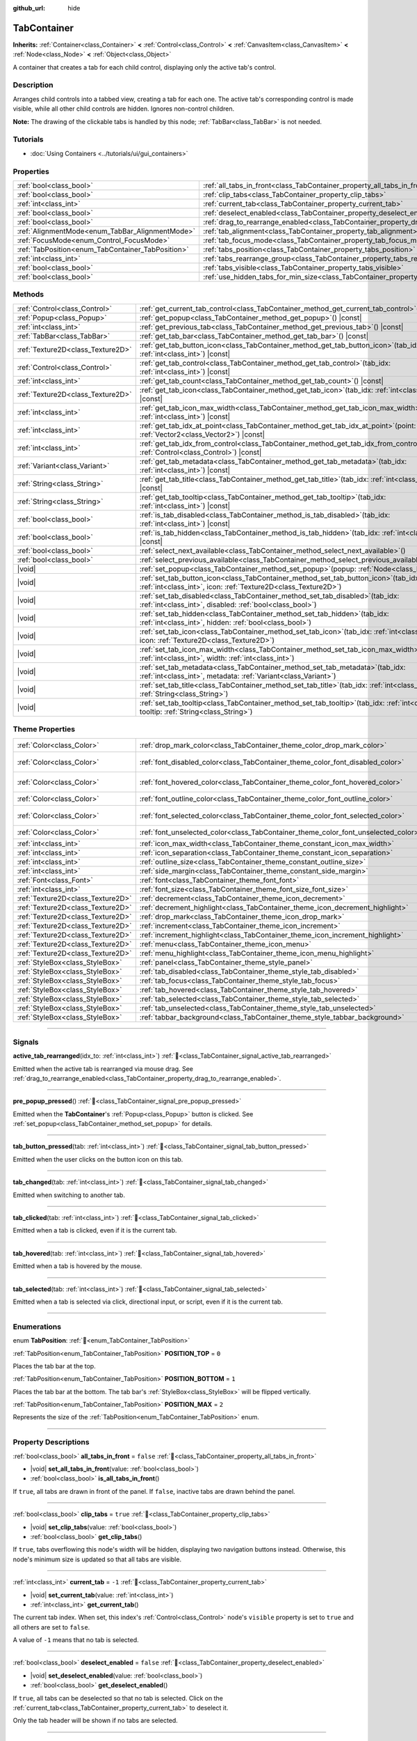:github_url: hide

.. DO NOT EDIT THIS FILE!!!
.. Generated automatically from Redot engine sources.
.. Generator: https://github.com/Redot-Engine/redot-engine/tree/master/doc/tools/make_rst.py.
.. XML source: https://github.com/Redot-Engine/redot-engine/tree/master/doc/classes/TabContainer.xml.

.. _class_TabContainer:

TabContainer
============

**Inherits:** :ref:`Container<class_Container>` **<** :ref:`Control<class_Control>` **<** :ref:`CanvasItem<class_CanvasItem>` **<** :ref:`Node<class_Node>` **<** :ref:`Object<class_Object>`

A container that creates a tab for each child control, displaying only the active tab's control.

.. rst-class:: classref-introduction-group

Description
-----------

Arranges child controls into a tabbed view, creating a tab for each one. The active tab's corresponding control is made visible, while all other child controls are hidden. Ignores non-control children.

\ **Note:** The drawing of the clickable tabs is handled by this node; :ref:`TabBar<class_TabBar>` is not needed.

.. rst-class:: classref-introduction-group

Tutorials
---------

- :doc:`Using Containers <../tutorials/ui/gui_containers>`

.. rst-class:: classref-reftable-group

Properties
----------

.. table::
   :widths: auto

   +---------------------------------------------------+-----------------------------------------------------------------------------------------------+-----------+
   | :ref:`bool<class_bool>`                           | :ref:`all_tabs_in_front<class_TabContainer_property_all_tabs_in_front>`                       | ``false`` |
   +---------------------------------------------------+-----------------------------------------------------------------------------------------------+-----------+
   | :ref:`bool<class_bool>`                           | :ref:`clip_tabs<class_TabContainer_property_clip_tabs>`                                       | ``true``  |
   +---------------------------------------------------+-----------------------------------------------------------------------------------------------+-----------+
   | :ref:`int<class_int>`                             | :ref:`current_tab<class_TabContainer_property_current_tab>`                                   | ``-1``    |
   +---------------------------------------------------+-----------------------------------------------------------------------------------------------+-----------+
   | :ref:`bool<class_bool>`                           | :ref:`deselect_enabled<class_TabContainer_property_deselect_enabled>`                         | ``false`` |
   +---------------------------------------------------+-----------------------------------------------------------------------------------------------+-----------+
   | :ref:`bool<class_bool>`                           | :ref:`drag_to_rearrange_enabled<class_TabContainer_property_drag_to_rearrange_enabled>`       | ``false`` |
   +---------------------------------------------------+-----------------------------------------------------------------------------------------------+-----------+
   | :ref:`AlignmentMode<enum_TabBar_AlignmentMode>`   | :ref:`tab_alignment<class_TabContainer_property_tab_alignment>`                               | ``0``     |
   +---------------------------------------------------+-----------------------------------------------------------------------------------------------+-----------+
   | :ref:`FocusMode<enum_Control_FocusMode>`          | :ref:`tab_focus_mode<class_TabContainer_property_tab_focus_mode>`                             | ``2``     |
   +---------------------------------------------------+-----------------------------------------------------------------------------------------------+-----------+
   | :ref:`TabPosition<enum_TabContainer_TabPosition>` | :ref:`tabs_position<class_TabContainer_property_tabs_position>`                               | ``0``     |
   +---------------------------------------------------+-----------------------------------------------------------------------------------------------+-----------+
   | :ref:`int<class_int>`                             | :ref:`tabs_rearrange_group<class_TabContainer_property_tabs_rearrange_group>`                 | ``-1``    |
   +---------------------------------------------------+-----------------------------------------------------------------------------------------------+-----------+
   | :ref:`bool<class_bool>`                           | :ref:`tabs_visible<class_TabContainer_property_tabs_visible>`                                 | ``true``  |
   +---------------------------------------------------+-----------------------------------------------------------------------------------------------+-----------+
   | :ref:`bool<class_bool>`                           | :ref:`use_hidden_tabs_for_min_size<class_TabContainer_property_use_hidden_tabs_for_min_size>` | ``false`` |
   +---------------------------------------------------+-----------------------------------------------------------------------------------------------+-----------+

.. rst-class:: classref-reftable-group

Methods
-------

.. table::
   :widths: auto

   +-----------------------------------+------------------------------------------------------------------------------------------------------------------------------------------------------------+
   | :ref:`Control<class_Control>`     | :ref:`get_current_tab_control<class_TabContainer_method_get_current_tab_control>`\ (\ ) |const|                                                            |
   +-----------------------------------+------------------------------------------------------------------------------------------------------------------------------------------------------------+
   | :ref:`Popup<class_Popup>`         | :ref:`get_popup<class_TabContainer_method_get_popup>`\ (\ ) |const|                                                                                        |
   +-----------------------------------+------------------------------------------------------------------------------------------------------------------------------------------------------------+
   | :ref:`int<class_int>`             | :ref:`get_previous_tab<class_TabContainer_method_get_previous_tab>`\ (\ ) |const|                                                                          |
   +-----------------------------------+------------------------------------------------------------------------------------------------------------------------------------------------------------+
   | :ref:`TabBar<class_TabBar>`       | :ref:`get_tab_bar<class_TabContainer_method_get_tab_bar>`\ (\ ) |const|                                                                                    |
   +-----------------------------------+------------------------------------------------------------------------------------------------------------------------------------------------------------+
   | :ref:`Texture2D<class_Texture2D>` | :ref:`get_tab_button_icon<class_TabContainer_method_get_tab_button_icon>`\ (\ tab_idx\: :ref:`int<class_int>`\ ) |const|                                   |
   +-----------------------------------+------------------------------------------------------------------------------------------------------------------------------------------------------------+
   | :ref:`Control<class_Control>`     | :ref:`get_tab_control<class_TabContainer_method_get_tab_control>`\ (\ tab_idx\: :ref:`int<class_int>`\ ) |const|                                           |
   +-----------------------------------+------------------------------------------------------------------------------------------------------------------------------------------------------------+
   | :ref:`int<class_int>`             | :ref:`get_tab_count<class_TabContainer_method_get_tab_count>`\ (\ ) |const|                                                                                |
   +-----------------------------------+------------------------------------------------------------------------------------------------------------------------------------------------------------+
   | :ref:`Texture2D<class_Texture2D>` | :ref:`get_tab_icon<class_TabContainer_method_get_tab_icon>`\ (\ tab_idx\: :ref:`int<class_int>`\ ) |const|                                                 |
   +-----------------------------------+------------------------------------------------------------------------------------------------------------------------------------------------------------+
   | :ref:`int<class_int>`             | :ref:`get_tab_icon_max_width<class_TabContainer_method_get_tab_icon_max_width>`\ (\ tab_idx\: :ref:`int<class_int>`\ ) |const|                             |
   +-----------------------------------+------------------------------------------------------------------------------------------------------------------------------------------------------------+
   | :ref:`int<class_int>`             | :ref:`get_tab_idx_at_point<class_TabContainer_method_get_tab_idx_at_point>`\ (\ point\: :ref:`Vector2<class_Vector2>`\ ) |const|                           |
   +-----------------------------------+------------------------------------------------------------------------------------------------------------------------------------------------------------+
   | :ref:`int<class_int>`             | :ref:`get_tab_idx_from_control<class_TabContainer_method_get_tab_idx_from_control>`\ (\ control\: :ref:`Control<class_Control>`\ ) |const|                 |
   +-----------------------------------+------------------------------------------------------------------------------------------------------------------------------------------------------------+
   | :ref:`Variant<class_Variant>`     | :ref:`get_tab_metadata<class_TabContainer_method_get_tab_metadata>`\ (\ tab_idx\: :ref:`int<class_int>`\ ) |const|                                         |
   +-----------------------------------+------------------------------------------------------------------------------------------------------------------------------------------------------------+
   | :ref:`String<class_String>`       | :ref:`get_tab_title<class_TabContainer_method_get_tab_title>`\ (\ tab_idx\: :ref:`int<class_int>`\ ) |const|                                               |
   +-----------------------------------+------------------------------------------------------------------------------------------------------------------------------------------------------------+
   | :ref:`String<class_String>`       | :ref:`get_tab_tooltip<class_TabContainer_method_get_tab_tooltip>`\ (\ tab_idx\: :ref:`int<class_int>`\ ) |const|                                           |
   +-----------------------------------+------------------------------------------------------------------------------------------------------------------------------------------------------------+
   | :ref:`bool<class_bool>`           | :ref:`is_tab_disabled<class_TabContainer_method_is_tab_disabled>`\ (\ tab_idx\: :ref:`int<class_int>`\ ) |const|                                           |
   +-----------------------------------+------------------------------------------------------------------------------------------------------------------------------------------------------------+
   | :ref:`bool<class_bool>`           | :ref:`is_tab_hidden<class_TabContainer_method_is_tab_hidden>`\ (\ tab_idx\: :ref:`int<class_int>`\ ) |const|                                               |
   +-----------------------------------+------------------------------------------------------------------------------------------------------------------------------------------------------------+
   | :ref:`bool<class_bool>`           | :ref:`select_next_available<class_TabContainer_method_select_next_available>`\ (\ )                                                                        |
   +-----------------------------------+------------------------------------------------------------------------------------------------------------------------------------------------------------+
   | :ref:`bool<class_bool>`           | :ref:`select_previous_available<class_TabContainer_method_select_previous_available>`\ (\ )                                                                |
   +-----------------------------------+------------------------------------------------------------------------------------------------------------------------------------------------------------+
   | |void|                            | :ref:`set_popup<class_TabContainer_method_set_popup>`\ (\ popup\: :ref:`Node<class_Node>`\ )                                                               |
   +-----------------------------------+------------------------------------------------------------------------------------------------------------------------------------------------------------+
   | |void|                            | :ref:`set_tab_button_icon<class_TabContainer_method_set_tab_button_icon>`\ (\ tab_idx\: :ref:`int<class_int>`, icon\: :ref:`Texture2D<class_Texture2D>`\ ) |
   +-----------------------------------+------------------------------------------------------------------------------------------------------------------------------------------------------------+
   | |void|                            | :ref:`set_tab_disabled<class_TabContainer_method_set_tab_disabled>`\ (\ tab_idx\: :ref:`int<class_int>`, disabled\: :ref:`bool<class_bool>`\ )             |
   +-----------------------------------+------------------------------------------------------------------------------------------------------------------------------------------------------------+
   | |void|                            | :ref:`set_tab_hidden<class_TabContainer_method_set_tab_hidden>`\ (\ tab_idx\: :ref:`int<class_int>`, hidden\: :ref:`bool<class_bool>`\ )                   |
   +-----------------------------------+------------------------------------------------------------------------------------------------------------------------------------------------------------+
   | |void|                            | :ref:`set_tab_icon<class_TabContainer_method_set_tab_icon>`\ (\ tab_idx\: :ref:`int<class_int>`, icon\: :ref:`Texture2D<class_Texture2D>`\ )               |
   +-----------------------------------+------------------------------------------------------------------------------------------------------------------------------------------------------------+
   | |void|                            | :ref:`set_tab_icon_max_width<class_TabContainer_method_set_tab_icon_max_width>`\ (\ tab_idx\: :ref:`int<class_int>`, width\: :ref:`int<class_int>`\ )      |
   +-----------------------------------+------------------------------------------------------------------------------------------------------------------------------------------------------------+
   | |void|                            | :ref:`set_tab_metadata<class_TabContainer_method_set_tab_metadata>`\ (\ tab_idx\: :ref:`int<class_int>`, metadata\: :ref:`Variant<class_Variant>`\ )       |
   +-----------------------------------+------------------------------------------------------------------------------------------------------------------------------------------------------------+
   | |void|                            | :ref:`set_tab_title<class_TabContainer_method_set_tab_title>`\ (\ tab_idx\: :ref:`int<class_int>`, title\: :ref:`String<class_String>`\ )                  |
   +-----------------------------------+------------------------------------------------------------------------------------------------------------------------------------------------------------+
   | |void|                            | :ref:`set_tab_tooltip<class_TabContainer_method_set_tab_tooltip>`\ (\ tab_idx\: :ref:`int<class_int>`, tooltip\: :ref:`String<class_String>`\ )            |
   +-----------------------------------+------------------------------------------------------------------------------------------------------------------------------------------------------------+

.. rst-class:: classref-reftable-group

Theme Properties
----------------

.. table::
   :widths: auto

   +-----------------------------------+------------------------------------------------------------------------------------+-------------------------------------+
   | :ref:`Color<class_Color>`         | :ref:`drop_mark_color<class_TabContainer_theme_color_drop_mark_color>`             | ``Color(1, 1, 1, 1)``               |
   +-----------------------------------+------------------------------------------------------------------------------------+-------------------------------------+
   | :ref:`Color<class_Color>`         | :ref:`font_disabled_color<class_TabContainer_theme_color_font_disabled_color>`     | ``Color(0.875, 0.875, 0.875, 0.5)`` |
   +-----------------------------------+------------------------------------------------------------------------------------+-------------------------------------+
   | :ref:`Color<class_Color>`         | :ref:`font_hovered_color<class_TabContainer_theme_color_font_hovered_color>`       | ``Color(0.95, 0.95, 0.95, 1)``      |
   +-----------------------------------+------------------------------------------------------------------------------------+-------------------------------------+
   | :ref:`Color<class_Color>`         | :ref:`font_outline_color<class_TabContainer_theme_color_font_outline_color>`       | ``Color(0, 0, 0, 1)``               |
   +-----------------------------------+------------------------------------------------------------------------------------+-------------------------------------+
   | :ref:`Color<class_Color>`         | :ref:`font_selected_color<class_TabContainer_theme_color_font_selected_color>`     | ``Color(0.95, 0.95, 0.95, 1)``      |
   +-----------------------------------+------------------------------------------------------------------------------------+-------------------------------------+
   | :ref:`Color<class_Color>`         | :ref:`font_unselected_color<class_TabContainer_theme_color_font_unselected_color>` | ``Color(0.7, 0.7, 0.7, 1)``         |
   +-----------------------------------+------------------------------------------------------------------------------------+-------------------------------------+
   | :ref:`int<class_int>`             | :ref:`icon_max_width<class_TabContainer_theme_constant_icon_max_width>`            | ``0``                               |
   +-----------------------------------+------------------------------------------------------------------------------------+-------------------------------------+
   | :ref:`int<class_int>`             | :ref:`icon_separation<class_TabContainer_theme_constant_icon_separation>`          | ``4``                               |
   +-----------------------------------+------------------------------------------------------------------------------------+-------------------------------------+
   | :ref:`int<class_int>`             | :ref:`outline_size<class_TabContainer_theme_constant_outline_size>`                | ``0``                               |
   +-----------------------------------+------------------------------------------------------------------------------------+-------------------------------------+
   | :ref:`int<class_int>`             | :ref:`side_margin<class_TabContainer_theme_constant_side_margin>`                  | ``8``                               |
   +-----------------------------------+------------------------------------------------------------------------------------+-------------------------------------+
   | :ref:`Font<class_Font>`           | :ref:`font<class_TabContainer_theme_font_font>`                                    |                                     |
   +-----------------------------------+------------------------------------------------------------------------------------+-------------------------------------+
   | :ref:`int<class_int>`             | :ref:`font_size<class_TabContainer_theme_font_size_font_size>`                     |                                     |
   +-----------------------------------+------------------------------------------------------------------------------------+-------------------------------------+
   | :ref:`Texture2D<class_Texture2D>` | :ref:`decrement<class_TabContainer_theme_icon_decrement>`                          |                                     |
   +-----------------------------------+------------------------------------------------------------------------------------+-------------------------------------+
   | :ref:`Texture2D<class_Texture2D>` | :ref:`decrement_highlight<class_TabContainer_theme_icon_decrement_highlight>`      |                                     |
   +-----------------------------------+------------------------------------------------------------------------------------+-------------------------------------+
   | :ref:`Texture2D<class_Texture2D>` | :ref:`drop_mark<class_TabContainer_theme_icon_drop_mark>`                          |                                     |
   +-----------------------------------+------------------------------------------------------------------------------------+-------------------------------------+
   | :ref:`Texture2D<class_Texture2D>` | :ref:`increment<class_TabContainer_theme_icon_increment>`                          |                                     |
   +-----------------------------------+------------------------------------------------------------------------------------+-------------------------------------+
   | :ref:`Texture2D<class_Texture2D>` | :ref:`increment_highlight<class_TabContainer_theme_icon_increment_highlight>`      |                                     |
   +-----------------------------------+------------------------------------------------------------------------------------+-------------------------------------+
   | :ref:`Texture2D<class_Texture2D>` | :ref:`menu<class_TabContainer_theme_icon_menu>`                                    |                                     |
   +-----------------------------------+------------------------------------------------------------------------------------+-------------------------------------+
   | :ref:`Texture2D<class_Texture2D>` | :ref:`menu_highlight<class_TabContainer_theme_icon_menu_highlight>`                |                                     |
   +-----------------------------------+------------------------------------------------------------------------------------+-------------------------------------+
   | :ref:`StyleBox<class_StyleBox>`   | :ref:`panel<class_TabContainer_theme_style_panel>`                                 |                                     |
   +-----------------------------------+------------------------------------------------------------------------------------+-------------------------------------+
   | :ref:`StyleBox<class_StyleBox>`   | :ref:`tab_disabled<class_TabContainer_theme_style_tab_disabled>`                   |                                     |
   +-----------------------------------+------------------------------------------------------------------------------------+-------------------------------------+
   | :ref:`StyleBox<class_StyleBox>`   | :ref:`tab_focus<class_TabContainer_theme_style_tab_focus>`                         |                                     |
   +-----------------------------------+------------------------------------------------------------------------------------+-------------------------------------+
   | :ref:`StyleBox<class_StyleBox>`   | :ref:`tab_hovered<class_TabContainer_theme_style_tab_hovered>`                     |                                     |
   +-----------------------------------+------------------------------------------------------------------------------------+-------------------------------------+
   | :ref:`StyleBox<class_StyleBox>`   | :ref:`tab_selected<class_TabContainer_theme_style_tab_selected>`                   |                                     |
   +-----------------------------------+------------------------------------------------------------------------------------+-------------------------------------+
   | :ref:`StyleBox<class_StyleBox>`   | :ref:`tab_unselected<class_TabContainer_theme_style_tab_unselected>`               |                                     |
   +-----------------------------------+------------------------------------------------------------------------------------+-------------------------------------+
   | :ref:`StyleBox<class_StyleBox>`   | :ref:`tabbar_background<class_TabContainer_theme_style_tabbar_background>`         |                                     |
   +-----------------------------------+------------------------------------------------------------------------------------+-------------------------------------+

.. rst-class:: classref-section-separator

----

.. rst-class:: classref-descriptions-group

Signals
-------

.. _class_TabContainer_signal_active_tab_rearranged:

.. rst-class:: classref-signal

**active_tab_rearranged**\ (\ idx_to\: :ref:`int<class_int>`\ ) :ref:`🔗<class_TabContainer_signal_active_tab_rearranged>`

Emitted when the active tab is rearranged via mouse drag. See :ref:`drag_to_rearrange_enabled<class_TabContainer_property_drag_to_rearrange_enabled>`.

.. rst-class:: classref-item-separator

----

.. _class_TabContainer_signal_pre_popup_pressed:

.. rst-class:: classref-signal

**pre_popup_pressed**\ (\ ) :ref:`🔗<class_TabContainer_signal_pre_popup_pressed>`

Emitted when the **TabContainer**'s :ref:`Popup<class_Popup>` button is clicked. See :ref:`set_popup<class_TabContainer_method_set_popup>` for details.

.. rst-class:: classref-item-separator

----

.. _class_TabContainer_signal_tab_button_pressed:

.. rst-class:: classref-signal

**tab_button_pressed**\ (\ tab\: :ref:`int<class_int>`\ ) :ref:`🔗<class_TabContainer_signal_tab_button_pressed>`

Emitted when the user clicks on the button icon on this tab.

.. rst-class:: classref-item-separator

----

.. _class_TabContainer_signal_tab_changed:

.. rst-class:: classref-signal

**tab_changed**\ (\ tab\: :ref:`int<class_int>`\ ) :ref:`🔗<class_TabContainer_signal_tab_changed>`

Emitted when switching to another tab.

.. rst-class:: classref-item-separator

----

.. _class_TabContainer_signal_tab_clicked:

.. rst-class:: classref-signal

**tab_clicked**\ (\ tab\: :ref:`int<class_int>`\ ) :ref:`🔗<class_TabContainer_signal_tab_clicked>`

Emitted when a tab is clicked, even if it is the current tab.

.. rst-class:: classref-item-separator

----

.. _class_TabContainer_signal_tab_hovered:

.. rst-class:: classref-signal

**tab_hovered**\ (\ tab\: :ref:`int<class_int>`\ ) :ref:`🔗<class_TabContainer_signal_tab_hovered>`

Emitted when a tab is hovered by the mouse.

.. rst-class:: classref-item-separator

----

.. _class_TabContainer_signal_tab_selected:

.. rst-class:: classref-signal

**tab_selected**\ (\ tab\: :ref:`int<class_int>`\ ) :ref:`🔗<class_TabContainer_signal_tab_selected>`

Emitted when a tab is selected via click, directional input, or script, even if it is the current tab.

.. rst-class:: classref-section-separator

----

.. rst-class:: classref-descriptions-group

Enumerations
------------

.. _enum_TabContainer_TabPosition:

.. rst-class:: classref-enumeration

enum **TabPosition**: :ref:`🔗<enum_TabContainer_TabPosition>`

.. _class_TabContainer_constant_POSITION_TOP:

.. rst-class:: classref-enumeration-constant

:ref:`TabPosition<enum_TabContainer_TabPosition>` **POSITION_TOP** = ``0``

Places the tab bar at the top.

.. _class_TabContainer_constant_POSITION_BOTTOM:

.. rst-class:: classref-enumeration-constant

:ref:`TabPosition<enum_TabContainer_TabPosition>` **POSITION_BOTTOM** = ``1``

Places the tab bar at the bottom. The tab bar's :ref:`StyleBox<class_StyleBox>` will be flipped vertically.

.. _class_TabContainer_constant_POSITION_MAX:

.. rst-class:: classref-enumeration-constant

:ref:`TabPosition<enum_TabContainer_TabPosition>` **POSITION_MAX** = ``2``

Represents the size of the :ref:`TabPosition<enum_TabContainer_TabPosition>` enum.

.. rst-class:: classref-section-separator

----

.. rst-class:: classref-descriptions-group

Property Descriptions
---------------------

.. _class_TabContainer_property_all_tabs_in_front:

.. rst-class:: classref-property

:ref:`bool<class_bool>` **all_tabs_in_front** = ``false`` :ref:`🔗<class_TabContainer_property_all_tabs_in_front>`

.. rst-class:: classref-property-setget

- |void| **set_all_tabs_in_front**\ (\ value\: :ref:`bool<class_bool>`\ )
- :ref:`bool<class_bool>` **is_all_tabs_in_front**\ (\ )

If ``true``, all tabs are drawn in front of the panel. If ``false``, inactive tabs are drawn behind the panel.

.. rst-class:: classref-item-separator

----

.. _class_TabContainer_property_clip_tabs:

.. rst-class:: classref-property

:ref:`bool<class_bool>` **clip_tabs** = ``true`` :ref:`🔗<class_TabContainer_property_clip_tabs>`

.. rst-class:: classref-property-setget

- |void| **set_clip_tabs**\ (\ value\: :ref:`bool<class_bool>`\ )
- :ref:`bool<class_bool>` **get_clip_tabs**\ (\ )

If ``true``, tabs overflowing this node's width will be hidden, displaying two navigation buttons instead. Otherwise, this node's minimum size is updated so that all tabs are visible.

.. rst-class:: classref-item-separator

----

.. _class_TabContainer_property_current_tab:

.. rst-class:: classref-property

:ref:`int<class_int>` **current_tab** = ``-1`` :ref:`🔗<class_TabContainer_property_current_tab>`

.. rst-class:: classref-property-setget

- |void| **set_current_tab**\ (\ value\: :ref:`int<class_int>`\ )
- :ref:`int<class_int>` **get_current_tab**\ (\ )

The current tab index. When set, this index's :ref:`Control<class_Control>` node's ``visible`` property is set to ``true`` and all others are set to ``false``.

A value of ``-1`` means that no tab is selected.

.. rst-class:: classref-item-separator

----

.. _class_TabContainer_property_deselect_enabled:

.. rst-class:: classref-property

:ref:`bool<class_bool>` **deselect_enabled** = ``false`` :ref:`🔗<class_TabContainer_property_deselect_enabled>`

.. rst-class:: classref-property-setget

- |void| **set_deselect_enabled**\ (\ value\: :ref:`bool<class_bool>`\ )
- :ref:`bool<class_bool>` **get_deselect_enabled**\ (\ )

If ``true``, all tabs can be deselected so that no tab is selected. Click on the :ref:`current_tab<class_TabContainer_property_current_tab>` to deselect it.

Only the tab header will be shown if no tabs are selected.

.. rst-class:: classref-item-separator

----

.. _class_TabContainer_property_drag_to_rearrange_enabled:

.. rst-class:: classref-property

:ref:`bool<class_bool>` **drag_to_rearrange_enabled** = ``false`` :ref:`🔗<class_TabContainer_property_drag_to_rearrange_enabled>`

.. rst-class:: classref-property-setget

- |void| **set_drag_to_rearrange_enabled**\ (\ value\: :ref:`bool<class_bool>`\ )
- :ref:`bool<class_bool>` **get_drag_to_rearrange_enabled**\ (\ )

If ``true``, tabs can be rearranged with mouse drag.

.. rst-class:: classref-item-separator

----

.. _class_TabContainer_property_tab_alignment:

.. rst-class:: classref-property

:ref:`AlignmentMode<enum_TabBar_AlignmentMode>` **tab_alignment** = ``0`` :ref:`🔗<class_TabContainer_property_tab_alignment>`

.. rst-class:: classref-property-setget

- |void| **set_tab_alignment**\ (\ value\: :ref:`AlignmentMode<enum_TabBar_AlignmentMode>`\ )
- :ref:`AlignmentMode<enum_TabBar_AlignmentMode>` **get_tab_alignment**\ (\ )

Sets the position at which tabs will be placed. See :ref:`AlignmentMode<enum_TabBar_AlignmentMode>` for details.

.. rst-class:: classref-item-separator

----

.. _class_TabContainer_property_tab_focus_mode:

.. rst-class:: classref-property

:ref:`FocusMode<enum_Control_FocusMode>` **tab_focus_mode** = ``2`` :ref:`🔗<class_TabContainer_property_tab_focus_mode>`

.. rst-class:: classref-property-setget

- |void| **set_tab_focus_mode**\ (\ value\: :ref:`FocusMode<enum_Control_FocusMode>`\ )
- :ref:`FocusMode<enum_Control_FocusMode>` **get_tab_focus_mode**\ (\ )

The focus access mode for the internal :ref:`TabBar<class_TabBar>` node.

.. rst-class:: classref-item-separator

----

.. _class_TabContainer_property_tabs_position:

.. rst-class:: classref-property

:ref:`TabPosition<enum_TabContainer_TabPosition>` **tabs_position** = ``0`` :ref:`🔗<class_TabContainer_property_tabs_position>`

.. rst-class:: classref-property-setget

- |void| **set_tabs_position**\ (\ value\: :ref:`TabPosition<enum_TabContainer_TabPosition>`\ )
- :ref:`TabPosition<enum_TabContainer_TabPosition>` **get_tabs_position**\ (\ )

Sets the position of the tab bar. See :ref:`TabPosition<enum_TabContainer_TabPosition>` for details.

.. rst-class:: classref-item-separator

----

.. _class_TabContainer_property_tabs_rearrange_group:

.. rst-class:: classref-property

:ref:`int<class_int>` **tabs_rearrange_group** = ``-1`` :ref:`🔗<class_TabContainer_property_tabs_rearrange_group>`

.. rst-class:: classref-property-setget

- |void| **set_tabs_rearrange_group**\ (\ value\: :ref:`int<class_int>`\ )
- :ref:`int<class_int>` **get_tabs_rearrange_group**\ (\ )

**TabContainer**\ s with the same rearrange group ID will allow dragging the tabs between them. Enable drag with :ref:`drag_to_rearrange_enabled<class_TabContainer_property_drag_to_rearrange_enabled>`.

Setting this to ``-1`` will disable rearranging between **TabContainer**\ s.

.. rst-class:: classref-item-separator

----

.. _class_TabContainer_property_tabs_visible:

.. rst-class:: classref-property

:ref:`bool<class_bool>` **tabs_visible** = ``true`` :ref:`🔗<class_TabContainer_property_tabs_visible>`

.. rst-class:: classref-property-setget

- |void| **set_tabs_visible**\ (\ value\: :ref:`bool<class_bool>`\ )
- :ref:`bool<class_bool>` **are_tabs_visible**\ (\ )

If ``true``, tabs are visible. If ``false``, tabs' content and titles are hidden.

.. rst-class:: classref-item-separator

----

.. _class_TabContainer_property_use_hidden_tabs_for_min_size:

.. rst-class:: classref-property

:ref:`bool<class_bool>` **use_hidden_tabs_for_min_size** = ``false`` :ref:`🔗<class_TabContainer_property_use_hidden_tabs_for_min_size>`

.. rst-class:: classref-property-setget

- |void| **set_use_hidden_tabs_for_min_size**\ (\ value\: :ref:`bool<class_bool>`\ )
- :ref:`bool<class_bool>` **get_use_hidden_tabs_for_min_size**\ (\ )

If ``true``, child :ref:`Control<class_Control>` nodes that are hidden have their minimum size take into account in the total, instead of only the currently visible one.

.. rst-class:: classref-section-separator

----

.. rst-class:: classref-descriptions-group

Method Descriptions
-------------------

.. _class_TabContainer_method_get_current_tab_control:

.. rst-class:: classref-method

:ref:`Control<class_Control>` **get_current_tab_control**\ (\ ) |const| :ref:`🔗<class_TabContainer_method_get_current_tab_control>`

Returns the child :ref:`Control<class_Control>` node located at the active tab index.

.. rst-class:: classref-item-separator

----

.. _class_TabContainer_method_get_popup:

.. rst-class:: classref-method

:ref:`Popup<class_Popup>` **get_popup**\ (\ ) |const| :ref:`🔗<class_TabContainer_method_get_popup>`

Returns the :ref:`Popup<class_Popup>` node instance if one has been set already with :ref:`set_popup<class_TabContainer_method_set_popup>`.

\ **Warning:** This is a required internal node, removing and freeing it may cause a crash. If you wish to hide it or any of its children, use their :ref:`Window.visible<class_Window_property_visible>` property.

.. rst-class:: classref-item-separator

----

.. _class_TabContainer_method_get_previous_tab:

.. rst-class:: classref-method

:ref:`int<class_int>` **get_previous_tab**\ (\ ) |const| :ref:`🔗<class_TabContainer_method_get_previous_tab>`

Returns the previously active tab index.

.. rst-class:: classref-item-separator

----

.. _class_TabContainer_method_get_tab_bar:

.. rst-class:: classref-method

:ref:`TabBar<class_TabBar>` **get_tab_bar**\ (\ ) |const| :ref:`🔗<class_TabContainer_method_get_tab_bar>`

Returns the :ref:`TabBar<class_TabBar>` contained in this container.

\ **Warning:** This is a required internal node, removing and freeing it or editing its tabs may cause a crash. If you wish to edit the tabs, use the methods provided in **TabContainer**.

.. rst-class:: classref-item-separator

----

.. _class_TabContainer_method_get_tab_button_icon:

.. rst-class:: classref-method

:ref:`Texture2D<class_Texture2D>` **get_tab_button_icon**\ (\ tab_idx\: :ref:`int<class_int>`\ ) |const| :ref:`🔗<class_TabContainer_method_get_tab_button_icon>`

Returns the button icon from the tab at index ``tab_idx``.

.. rst-class:: classref-item-separator

----

.. _class_TabContainer_method_get_tab_control:

.. rst-class:: classref-method

:ref:`Control<class_Control>` **get_tab_control**\ (\ tab_idx\: :ref:`int<class_int>`\ ) |const| :ref:`🔗<class_TabContainer_method_get_tab_control>`

Returns the :ref:`Control<class_Control>` node from the tab at index ``tab_idx``.

.. rst-class:: classref-item-separator

----

.. _class_TabContainer_method_get_tab_count:

.. rst-class:: classref-method

:ref:`int<class_int>` **get_tab_count**\ (\ ) |const| :ref:`🔗<class_TabContainer_method_get_tab_count>`

Returns the number of tabs.

.. rst-class:: classref-item-separator

----

.. _class_TabContainer_method_get_tab_icon:

.. rst-class:: classref-method

:ref:`Texture2D<class_Texture2D>` **get_tab_icon**\ (\ tab_idx\: :ref:`int<class_int>`\ ) |const| :ref:`🔗<class_TabContainer_method_get_tab_icon>`

Returns the :ref:`Texture2D<class_Texture2D>` for the tab at index ``tab_idx`` or ``null`` if the tab has no :ref:`Texture2D<class_Texture2D>`.

.. rst-class:: classref-item-separator

----

.. _class_TabContainer_method_get_tab_icon_max_width:

.. rst-class:: classref-method

:ref:`int<class_int>` **get_tab_icon_max_width**\ (\ tab_idx\: :ref:`int<class_int>`\ ) |const| :ref:`🔗<class_TabContainer_method_get_tab_icon_max_width>`

Returns the maximum allowed width of the icon for the tab at index ``tab_idx``.

.. rst-class:: classref-item-separator

----

.. _class_TabContainer_method_get_tab_idx_at_point:

.. rst-class:: classref-method

:ref:`int<class_int>` **get_tab_idx_at_point**\ (\ point\: :ref:`Vector2<class_Vector2>`\ ) |const| :ref:`🔗<class_TabContainer_method_get_tab_idx_at_point>`

Returns the index of the tab at local coordinates ``point``. Returns ``-1`` if the point is outside the control boundaries or if there's no tab at the queried position.

.. rst-class:: classref-item-separator

----

.. _class_TabContainer_method_get_tab_idx_from_control:

.. rst-class:: classref-method

:ref:`int<class_int>` **get_tab_idx_from_control**\ (\ control\: :ref:`Control<class_Control>`\ ) |const| :ref:`🔗<class_TabContainer_method_get_tab_idx_from_control>`

Returns the index of the tab tied to the given ``control``. The control must be a child of the **TabContainer**.

.. rst-class:: classref-item-separator

----

.. _class_TabContainer_method_get_tab_metadata:

.. rst-class:: classref-method

:ref:`Variant<class_Variant>` **get_tab_metadata**\ (\ tab_idx\: :ref:`int<class_int>`\ ) |const| :ref:`🔗<class_TabContainer_method_get_tab_metadata>`

Returns the metadata value set to the tab at index ``tab_idx`` using :ref:`set_tab_metadata<class_TabContainer_method_set_tab_metadata>`. If no metadata was previously set, returns ``null`` by default.

.. rst-class:: classref-item-separator

----

.. _class_TabContainer_method_get_tab_title:

.. rst-class:: classref-method

:ref:`String<class_String>` **get_tab_title**\ (\ tab_idx\: :ref:`int<class_int>`\ ) |const| :ref:`🔗<class_TabContainer_method_get_tab_title>`

Returns the title of the tab at index ``tab_idx``. Tab titles default to the name of the indexed child node, but this can be overridden with :ref:`set_tab_title<class_TabContainer_method_set_tab_title>`.

.. rst-class:: classref-item-separator

----

.. _class_TabContainer_method_get_tab_tooltip:

.. rst-class:: classref-method

:ref:`String<class_String>` **get_tab_tooltip**\ (\ tab_idx\: :ref:`int<class_int>`\ ) |const| :ref:`🔗<class_TabContainer_method_get_tab_tooltip>`

Returns the tooltip text of the tab at index ``tab_idx``.

.. rst-class:: classref-item-separator

----

.. _class_TabContainer_method_is_tab_disabled:

.. rst-class:: classref-method

:ref:`bool<class_bool>` **is_tab_disabled**\ (\ tab_idx\: :ref:`int<class_int>`\ ) |const| :ref:`🔗<class_TabContainer_method_is_tab_disabled>`

Returns ``true`` if the tab at index ``tab_idx`` is disabled.

.. rst-class:: classref-item-separator

----

.. _class_TabContainer_method_is_tab_hidden:

.. rst-class:: classref-method

:ref:`bool<class_bool>` **is_tab_hidden**\ (\ tab_idx\: :ref:`int<class_int>`\ ) |const| :ref:`🔗<class_TabContainer_method_is_tab_hidden>`

Returns ``true`` if the tab at index ``tab_idx`` is hidden.

.. rst-class:: classref-item-separator

----

.. _class_TabContainer_method_select_next_available:

.. rst-class:: classref-method

:ref:`bool<class_bool>` **select_next_available**\ (\ ) :ref:`🔗<class_TabContainer_method_select_next_available>`

Selects the first available tab with greater index than the currently selected. Returns ``true`` if tab selection changed.

.. rst-class:: classref-item-separator

----

.. _class_TabContainer_method_select_previous_available:

.. rst-class:: classref-method

:ref:`bool<class_bool>` **select_previous_available**\ (\ ) :ref:`🔗<class_TabContainer_method_select_previous_available>`

Selects the first available tab with lower index than the currently selected. Returns ``true`` if tab selection changed.

.. rst-class:: classref-item-separator

----

.. _class_TabContainer_method_set_popup:

.. rst-class:: classref-method

|void| **set_popup**\ (\ popup\: :ref:`Node<class_Node>`\ ) :ref:`🔗<class_TabContainer_method_set_popup>`

If set on a :ref:`Popup<class_Popup>` node instance, a popup menu icon appears in the top-right corner of the **TabContainer** (setting it to ``null`` will make it go away). Clicking it will expand the :ref:`Popup<class_Popup>` node.

.. rst-class:: classref-item-separator

----

.. _class_TabContainer_method_set_tab_button_icon:

.. rst-class:: classref-method

|void| **set_tab_button_icon**\ (\ tab_idx\: :ref:`int<class_int>`, icon\: :ref:`Texture2D<class_Texture2D>`\ ) :ref:`🔗<class_TabContainer_method_set_tab_button_icon>`

Sets the button icon from the tab at index ``tab_idx``.

.. rst-class:: classref-item-separator

----

.. _class_TabContainer_method_set_tab_disabled:

.. rst-class:: classref-method

|void| **set_tab_disabled**\ (\ tab_idx\: :ref:`int<class_int>`, disabled\: :ref:`bool<class_bool>`\ ) :ref:`🔗<class_TabContainer_method_set_tab_disabled>`

If ``disabled`` is ``true``, disables the tab at index ``tab_idx``, making it non-interactable.

.. rst-class:: classref-item-separator

----

.. _class_TabContainer_method_set_tab_hidden:

.. rst-class:: classref-method

|void| **set_tab_hidden**\ (\ tab_idx\: :ref:`int<class_int>`, hidden\: :ref:`bool<class_bool>`\ ) :ref:`🔗<class_TabContainer_method_set_tab_hidden>`

If ``hidden`` is ``true``, hides the tab at index ``tab_idx``, making it disappear from the tab area.

.. rst-class:: classref-item-separator

----

.. _class_TabContainer_method_set_tab_icon:

.. rst-class:: classref-method

|void| **set_tab_icon**\ (\ tab_idx\: :ref:`int<class_int>`, icon\: :ref:`Texture2D<class_Texture2D>`\ ) :ref:`🔗<class_TabContainer_method_set_tab_icon>`

Sets an icon for the tab at index ``tab_idx``.

.. rst-class:: classref-item-separator

----

.. _class_TabContainer_method_set_tab_icon_max_width:

.. rst-class:: classref-method

|void| **set_tab_icon_max_width**\ (\ tab_idx\: :ref:`int<class_int>`, width\: :ref:`int<class_int>`\ ) :ref:`🔗<class_TabContainer_method_set_tab_icon_max_width>`

Sets the maximum allowed width of the icon for the tab at index ``tab_idx``. This limit is applied on top of the default size of the icon and on top of :ref:`icon_max_width<class_TabContainer_theme_constant_icon_max_width>`. The height is adjusted according to the icon's ratio.

.. rst-class:: classref-item-separator

----

.. _class_TabContainer_method_set_tab_metadata:

.. rst-class:: classref-method

|void| **set_tab_metadata**\ (\ tab_idx\: :ref:`int<class_int>`, metadata\: :ref:`Variant<class_Variant>`\ ) :ref:`🔗<class_TabContainer_method_set_tab_metadata>`

Sets the metadata value for the tab at index ``tab_idx``, which can be retrieved later using :ref:`get_tab_metadata<class_TabContainer_method_get_tab_metadata>`.

.. rst-class:: classref-item-separator

----

.. _class_TabContainer_method_set_tab_title:

.. rst-class:: classref-method

|void| **set_tab_title**\ (\ tab_idx\: :ref:`int<class_int>`, title\: :ref:`String<class_String>`\ ) :ref:`🔗<class_TabContainer_method_set_tab_title>`

Sets a custom title for the tab at index ``tab_idx`` (tab titles default to the name of the indexed child node). Set it back to the child's name to make the tab default to it again.

.. rst-class:: classref-item-separator

----

.. _class_TabContainer_method_set_tab_tooltip:

.. rst-class:: classref-method

|void| **set_tab_tooltip**\ (\ tab_idx\: :ref:`int<class_int>`, tooltip\: :ref:`String<class_String>`\ ) :ref:`🔗<class_TabContainer_method_set_tab_tooltip>`

Sets a custom tooltip text for tab at index ``tab_idx``.

\ **Note:** By default, if the ``tooltip`` is empty and the tab text is truncated (not all characters fit into the tab), the title will be displayed as a tooltip. To hide the tooltip, assign ``" "`` as the ``tooltip`` text.

.. rst-class:: classref-section-separator

----

.. rst-class:: classref-descriptions-group

Theme Property Descriptions
---------------------------

.. _class_TabContainer_theme_color_drop_mark_color:

.. rst-class:: classref-themeproperty

:ref:`Color<class_Color>` **drop_mark_color** = ``Color(1, 1, 1, 1)`` :ref:`🔗<class_TabContainer_theme_color_drop_mark_color>`

Modulation color for the :ref:`drop_mark<class_TabContainer_theme_icon_drop_mark>` icon.

.. rst-class:: classref-item-separator

----

.. _class_TabContainer_theme_color_font_disabled_color:

.. rst-class:: classref-themeproperty

:ref:`Color<class_Color>` **font_disabled_color** = ``Color(0.875, 0.875, 0.875, 0.5)`` :ref:`🔗<class_TabContainer_theme_color_font_disabled_color>`

Font color of disabled tabs.

.. rst-class:: classref-item-separator

----

.. _class_TabContainer_theme_color_font_hovered_color:

.. rst-class:: classref-themeproperty

:ref:`Color<class_Color>` **font_hovered_color** = ``Color(0.95, 0.95, 0.95, 1)`` :ref:`🔗<class_TabContainer_theme_color_font_hovered_color>`

Font color of the currently hovered tab.

.. rst-class:: classref-item-separator

----

.. _class_TabContainer_theme_color_font_outline_color:

.. rst-class:: classref-themeproperty

:ref:`Color<class_Color>` **font_outline_color** = ``Color(0, 0, 0, 1)`` :ref:`🔗<class_TabContainer_theme_color_font_outline_color>`

The tint of text outline of the tab name.

.. rst-class:: classref-item-separator

----

.. _class_TabContainer_theme_color_font_selected_color:

.. rst-class:: classref-themeproperty

:ref:`Color<class_Color>` **font_selected_color** = ``Color(0.95, 0.95, 0.95, 1)`` :ref:`🔗<class_TabContainer_theme_color_font_selected_color>`

Font color of the currently selected tab.

.. rst-class:: classref-item-separator

----

.. _class_TabContainer_theme_color_font_unselected_color:

.. rst-class:: classref-themeproperty

:ref:`Color<class_Color>` **font_unselected_color** = ``Color(0.7, 0.7, 0.7, 1)`` :ref:`🔗<class_TabContainer_theme_color_font_unselected_color>`

Font color of the other, unselected tabs.

.. rst-class:: classref-item-separator

----

.. _class_TabContainer_theme_constant_icon_max_width:

.. rst-class:: classref-themeproperty

:ref:`int<class_int>` **icon_max_width** = ``0`` :ref:`🔗<class_TabContainer_theme_constant_icon_max_width>`

The maximum allowed width of the tab's icon. This limit is applied on top of the default size of the icon, but before the value set with :ref:`TabBar.set_tab_icon_max_width<class_TabBar_method_set_tab_icon_max_width>`. The height is adjusted according to the icon's ratio.

.. rst-class:: classref-item-separator

----

.. _class_TabContainer_theme_constant_icon_separation:

.. rst-class:: classref-themeproperty

:ref:`int<class_int>` **icon_separation** = ``4`` :ref:`🔗<class_TabContainer_theme_constant_icon_separation>`

Space between tab's name and its icon.

.. rst-class:: classref-item-separator

----

.. _class_TabContainer_theme_constant_outline_size:

.. rst-class:: classref-themeproperty

:ref:`int<class_int>` **outline_size** = ``0`` :ref:`🔗<class_TabContainer_theme_constant_outline_size>`

The size of the tab text outline.

\ **Note:** If using a font with :ref:`FontFile.multichannel_signed_distance_field<class_FontFile_property_multichannel_signed_distance_field>` enabled, its :ref:`FontFile.msdf_pixel_range<class_FontFile_property_msdf_pixel_range>` must be set to at least *twice* the value of :ref:`outline_size<class_TabContainer_theme_constant_outline_size>` for outline rendering to look correct. Otherwise, the outline may appear to be cut off earlier than intended.

.. rst-class:: classref-item-separator

----

.. _class_TabContainer_theme_constant_side_margin:

.. rst-class:: classref-themeproperty

:ref:`int<class_int>` **side_margin** = ``8`` :ref:`🔗<class_TabContainer_theme_constant_side_margin>`

The space at the left or right edges of the tab bar, accordingly with the current :ref:`tab_alignment<class_TabContainer_property_tab_alignment>`.

The margin is ignored with :ref:`TabBar.ALIGNMENT_RIGHT<class_TabBar_constant_ALIGNMENT_RIGHT>` if the tabs are clipped (see :ref:`clip_tabs<class_TabContainer_property_clip_tabs>`) or a popup has been set (see :ref:`set_popup<class_TabContainer_method_set_popup>`). The margin is always ignored with :ref:`TabBar.ALIGNMENT_CENTER<class_TabBar_constant_ALIGNMENT_CENTER>`.

.. rst-class:: classref-item-separator

----

.. _class_TabContainer_theme_font_font:

.. rst-class:: classref-themeproperty

:ref:`Font<class_Font>` **font** :ref:`🔗<class_TabContainer_theme_font_font>`

The font used to draw tab names.

.. rst-class:: classref-item-separator

----

.. _class_TabContainer_theme_font_size_font_size:

.. rst-class:: classref-themeproperty

:ref:`int<class_int>` **font_size** :ref:`🔗<class_TabContainer_theme_font_size_font_size>`

Font size of the tab names.

.. rst-class:: classref-item-separator

----

.. _class_TabContainer_theme_icon_decrement:

.. rst-class:: classref-themeproperty

:ref:`Texture2D<class_Texture2D>` **decrement** :ref:`🔗<class_TabContainer_theme_icon_decrement>`

Icon for the left arrow button that appears when there are too many tabs to fit in the container width. When the button is disabled (i.e. the first tab is visible), it appears semi-transparent.

.. rst-class:: classref-item-separator

----

.. _class_TabContainer_theme_icon_decrement_highlight:

.. rst-class:: classref-themeproperty

:ref:`Texture2D<class_Texture2D>` **decrement_highlight** :ref:`🔗<class_TabContainer_theme_icon_decrement_highlight>`

Icon for the left arrow button that appears when there are too many tabs to fit in the container width. Used when the button is being hovered with the cursor.

.. rst-class:: classref-item-separator

----

.. _class_TabContainer_theme_icon_drop_mark:

.. rst-class:: classref-themeproperty

:ref:`Texture2D<class_Texture2D>` **drop_mark** :ref:`🔗<class_TabContainer_theme_icon_drop_mark>`

Icon shown to indicate where a dragged tab is gonna be dropped (see :ref:`drag_to_rearrange_enabled<class_TabContainer_property_drag_to_rearrange_enabled>`).

.. rst-class:: classref-item-separator

----

.. _class_TabContainer_theme_icon_increment:

.. rst-class:: classref-themeproperty

:ref:`Texture2D<class_Texture2D>` **increment** :ref:`🔗<class_TabContainer_theme_icon_increment>`

Icon for the right arrow button that appears when there are too many tabs to fit in the container width. When the button is disabled (i.e. the last tab is visible) it appears semi-transparent.

.. rst-class:: classref-item-separator

----

.. _class_TabContainer_theme_icon_increment_highlight:

.. rst-class:: classref-themeproperty

:ref:`Texture2D<class_Texture2D>` **increment_highlight** :ref:`🔗<class_TabContainer_theme_icon_increment_highlight>`

Icon for the right arrow button that appears when there are too many tabs to fit in the container width. Used when the button is being hovered with the cursor.

.. rst-class:: classref-item-separator

----

.. _class_TabContainer_theme_icon_menu:

.. rst-class:: classref-themeproperty

:ref:`Texture2D<class_Texture2D>` **menu** :ref:`🔗<class_TabContainer_theme_icon_menu>`

The icon for the menu button (see :ref:`set_popup<class_TabContainer_method_set_popup>`).

.. rst-class:: classref-item-separator

----

.. _class_TabContainer_theme_icon_menu_highlight:

.. rst-class:: classref-themeproperty

:ref:`Texture2D<class_Texture2D>` **menu_highlight** :ref:`🔗<class_TabContainer_theme_icon_menu_highlight>`

The icon for the menu button (see :ref:`set_popup<class_TabContainer_method_set_popup>`) when it's being hovered with the cursor.

.. rst-class:: classref-item-separator

----

.. _class_TabContainer_theme_style_panel:

.. rst-class:: classref-themeproperty

:ref:`StyleBox<class_StyleBox>` **panel** :ref:`🔗<class_TabContainer_theme_style_panel>`

The style for the background fill.

.. rst-class:: classref-item-separator

----

.. _class_TabContainer_theme_style_tab_disabled:

.. rst-class:: classref-themeproperty

:ref:`StyleBox<class_StyleBox>` **tab_disabled** :ref:`🔗<class_TabContainer_theme_style_tab_disabled>`

The style of disabled tabs.

.. rst-class:: classref-item-separator

----

.. _class_TabContainer_theme_style_tab_focus:

.. rst-class:: classref-themeproperty

:ref:`StyleBox<class_StyleBox>` **tab_focus** :ref:`🔗<class_TabContainer_theme_style_tab_focus>`

:ref:`StyleBox<class_StyleBox>` used when the :ref:`TabBar<class_TabBar>` is focused. The :ref:`tab_focus<class_TabContainer_theme_style_tab_focus>` :ref:`StyleBox<class_StyleBox>` is displayed *over* the base :ref:`StyleBox<class_StyleBox>` of the selected tab, so a partially transparent :ref:`StyleBox<class_StyleBox>` should be used to ensure the base :ref:`StyleBox<class_StyleBox>` remains visible. A :ref:`StyleBox<class_StyleBox>` that represents an outline or an underline works well for this purpose. To disable the focus visual effect, assign a :ref:`StyleBoxEmpty<class_StyleBoxEmpty>` resource. Note that disabling the focus visual effect will harm keyboard/controller navigation usability, so this is not recommended for accessibility reasons.

.. rst-class:: classref-item-separator

----

.. _class_TabContainer_theme_style_tab_hovered:

.. rst-class:: classref-themeproperty

:ref:`StyleBox<class_StyleBox>` **tab_hovered** :ref:`🔗<class_TabContainer_theme_style_tab_hovered>`

The style of the currently hovered tab.

\ **Note:** This style will be drawn with the same width as :ref:`tab_unselected<class_TabContainer_theme_style_tab_unselected>` at minimum.

.. rst-class:: classref-item-separator

----

.. _class_TabContainer_theme_style_tab_selected:

.. rst-class:: classref-themeproperty

:ref:`StyleBox<class_StyleBox>` **tab_selected** :ref:`🔗<class_TabContainer_theme_style_tab_selected>`

The style of the currently selected tab.

.. rst-class:: classref-item-separator

----

.. _class_TabContainer_theme_style_tab_unselected:

.. rst-class:: classref-themeproperty

:ref:`StyleBox<class_StyleBox>` **tab_unselected** :ref:`🔗<class_TabContainer_theme_style_tab_unselected>`

The style of the other, unselected tabs.

.. rst-class:: classref-item-separator

----

.. _class_TabContainer_theme_style_tabbar_background:

.. rst-class:: classref-themeproperty

:ref:`StyleBox<class_StyleBox>` **tabbar_background** :ref:`🔗<class_TabContainer_theme_style_tabbar_background>`

The style for the background fill of the :ref:`TabBar<class_TabBar>` area.

.. |virtual| replace:: :abbr:`virtual (This method should typically be overridden by the user to have any effect.)`
.. |const| replace:: :abbr:`const (This method has no side effects. It doesn't modify any of the instance's member variables.)`
.. |vararg| replace:: :abbr:`vararg (This method accepts any number of arguments after the ones described here.)`
.. |constructor| replace:: :abbr:`constructor (This method is used to construct a type.)`
.. |static| replace:: :abbr:`static (This method doesn't need an instance to be called, so it can be called directly using the class name.)`
.. |operator| replace:: :abbr:`operator (This method describes a valid operator to use with this type as left-hand operand.)`
.. |bitfield| replace:: :abbr:`BitField (This value is an integer composed as a bitmask of the following flags.)`
.. |void| replace:: :abbr:`void (No return value.)`
